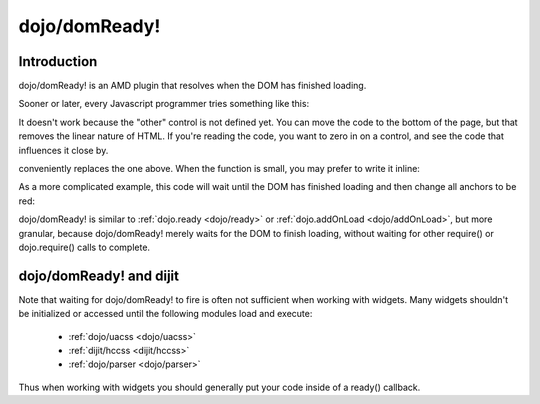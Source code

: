 .. _dojo/domReady:

dojo/domReady!
==============

============
Introduction
============

dojo/domReady! is an AMD plugin that resolves when the DOM has finished loading.

Sooner or later, every Javascript programmer tries something like this:

.. code-block :: html
  :linenos:

  <script>
    if(dayOfWeek == "Sunday"){
       document.musicPrefs.other.value = "Afrobeat";
    }
  </script>
  <form name="musicPrefs">
    <input type="text" name="other">
  ...

It doesn't work because the "other" control is not defined yet. You can move the code to the bottom of the page, but that removes the linear nature of HTML. If you're reading the code, you want to zero in on a control, and see the code that influences it close by.

.. code-block :: javascript
  :linenos:

  function setAfrobeat(){
     document.musicPrefs.other.value="Afrobeat";
  }
  require("dojo/domReady!", setAfrobeat);

.. code-block :: javascript

conveniently replaces the one above. When the function is small, you may prefer to write it inline:

.. code-block :: javascript
  :linenos:

  require("dojo/domReady!", function() {
           document.musicPrefs.other.value="Afrobeat";
  });

As a more complicated example, this code will wait until the DOM has finished loading and then change all anchors to be red:

.. code-block :: javascript
 :linenos:

  require(["dojo/query", "dojo/NodeList-dom", "dojo/domReady!"],
    function(query){
      query(".a").style("color", "red");
  });

dojo/domReady! is similar to :ref:`dojo.ready <dojo/ready>` or :ref:`dojo.addOnLoad <dojo/addOnLoad>`, but more granular, because dojo/domReady! merely waits for the DOM to finish loading, without waiting for other require() or dojo.require() calls to complete.

========================
dojo/domReady! and dijit
========================
Note that waiting for dojo/domReady! to fire is often not sufficient when working with widgets.   Many widgets shouldn't be initialized or accessed until the following modules load and execute:

   * :ref:`dojo/uacss <dojo/uacss>`
   * :ref:`dijit/hccss <dijit/hccss>`
   * :ref:`dojo/parser <dojo/parser>`

Thus when working with widgets you should generally put your code inside of a ready() callback.
